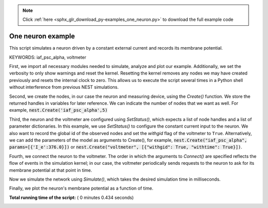 .. note::
    :class: sphx-glr-download-link-note

    Click :ref:`here <sphx_glr_download_py-examples_one_neuron.py>` to download the full example code
.. rst-class:: sphx-glr-example-title

.. _sphx_glr_py-examples_one_neuron.py:


One neuron example
------------------

This script simulates a neuron driven by a constant external current
and records its membrane potential.

KEYWORDS: iaf_psc_alpha, voltmeter


First, we import all necessary modules needed to simulate, analyze and
plot our example. Additionally, we set the verbosity to only show warnings
and reset the kernel.
Resetting the kernel removes any nodes we may have created previously and
resets the internal clock to zero. This allows us to execute the script
several times in a Python shell without interference from previous NEST
simulations.



.. code-block:: python
   :lineno-start: 41


    import nest
    import nest.voltage_trace

    nest.set_verbosity("M_WARNING")
    nest.ResetKernel()







Second, we create the nodes, in our case the neuron and measuring device,
using the `Create()` function.
We store the returned handles in variables for later reference.
We can indicate the number of nodes that we want as well. For example,
:code:`nest.Create('iaf_psc_alpha',5)`



.. code-block:: python
   :lineno-start: 54


    neuron = nest.Create("iaf_psc_alpha")
    voltmeter = nest.Create("voltmeter")







Third, the neuron and the voltmeter are configured using `SetStatus()`,
which expects a list of node handles and a list of parameter dictionaries.
In this example, we use `SetStatus()` to configure the constant current input
to the neuron. We also want to record the global id of the observed nodes and
set the `withgid` flag of the voltmeter to ``True``.
Alternatively, we can add the parameters of the model as arguments to
Create(), for example,
:code:`nest.Create("iaf_psc_alpha", params=[{'I_e':376.0}])`
or :code:`nest.Create("voltmeter", [{"withgid": True, "withtime": True}])`.



.. code-block:: python
   :lineno-start: 68


    nest.SetStatus(neuron, "I_e", 376.0)
    nest.SetStatus(voltmeter, [{"withgid": True}])







Fourth, we connect the neuron to the voltmeter. The order in which the
arguments to `Connect()` are specified reflects the flow of events in the
simulation kernel; in our case, the voltmeter periodically sends requests to
the neuron to ask for its membrane potential at that point in time.



.. code-block:: python
   :lineno-start: 77


    nest.Connect(voltmeter, neuron)







Now we simulate the network using `Simulate()`, which takes the
desired simulation time in milliseconds.



.. code-block:: python
   :lineno-start: 83


    nest.Simulate(1000.0)







Finally, we plot the neuron's membrane potential as a function of
time.



.. code-block:: python
   :lineno-start: 89


    nest.voltage_trace.from_device(voltmeter)



.. image:: /py-examples/images/sphx_glr_one_neuron_001.png
    :class: sphx-glr-single-img




**Total running time of the script:** ( 0 minutes  0.434 seconds)


.. _sphx_glr_download_py-examples_one_neuron.py:


.. only :: html

 .. container:: sphx-glr-footer
    :class: sphx-glr-footer-example



  .. container:: sphx-glr-download

     :download:`Download Python source code: one_neuron.py <one_neuron.py>`



  .. container:: sphx-glr-download

     :download:`Download Jupyter notebook: one_neuron.ipynb <one_neuron.ipynb>`


.. only:: html

 .. rst-class:: sphx-glr-signature

    `Gallery generated by Sphinx-Gallery <https://sphinx-gallery.readthedocs.io>`_
